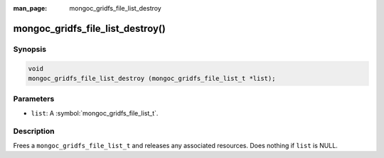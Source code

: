 :man_page: mongoc_gridfs_file_list_destroy

mongoc_gridfs_file_list_destroy()
=================================

Synopsis
--------

.. code-block:: c

  void
  mongoc_gridfs_file_list_destroy (mongoc_gridfs_file_list_t *list);

Parameters
----------

* ``list``: A :symbol:`mongoc_gridfs_file_list_t`.

Description
-----------

Frees a ``mongoc_gridfs_file_list_t`` and releases any associated resources. Does nothing if ``list`` is NULL.
